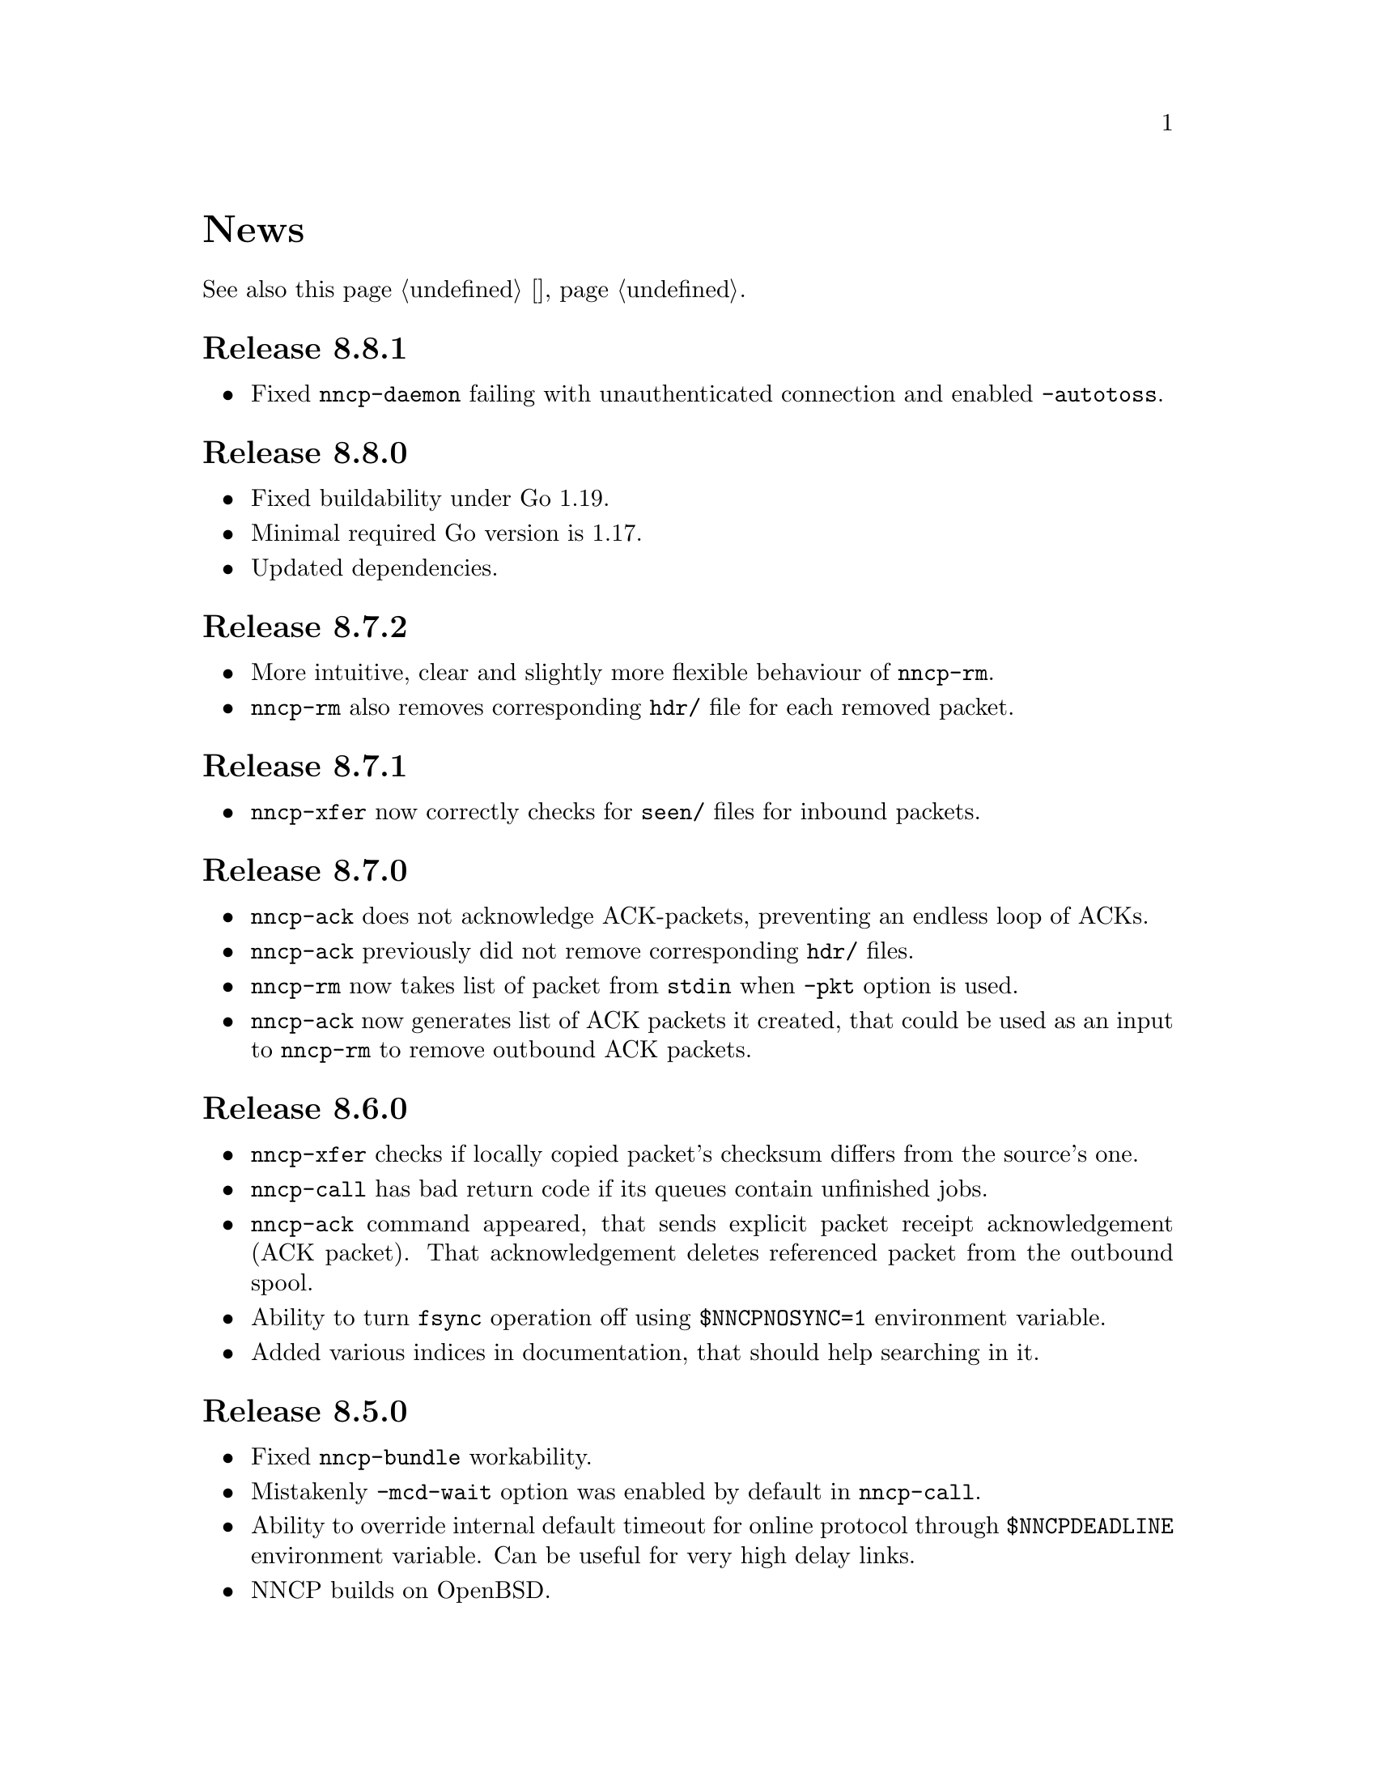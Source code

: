 @node News
@cindex news
@unnumbered News

See also this page @ref{Новости, on russian}.

@node Release 8_8_1
@section Release 8.8.1
@itemize

@item
Fixed @command{nncp-daemon} failing with unauthenticated connection and
enabled @option{-autotoss}.

@end itemize

@node Release 8_8_0
@section Release 8.8.0
@itemize

@item
Fixed buildability under Go 1.19.

@item
Minimal required Go version is 1.17.

@item
Updated dependencies.

@end itemize

@node Release 8_7_2
@section Release 8.7.2
@itemize

@item
More intuitive, clear and slightly more flexible behaviour of @command{nncp-rm}.

@item
@command{nncp-rm} also removes corresponding @file{hdr/} file for each
removed packet.

@end itemize

@node Release 8_7_1
@section Release 8.7.1
@itemize

@item
@command{nncp-xfer} now correctly checks for @file{seen/} files for
inbound packets.

@end itemize

@node Release 8_7_0
@section Release 8.7.0
@itemize

@item
@command{nncp-ack} does not acknowledge ACK-packets, preventing an
endless loop of ACKs.

@item
@command{nncp-ack} previously did not remove corresponding @file{hdr/} files.

@item
@command{nncp-rm} now takes list of packet from @code{stdin} when
@option{-pkt} option is used.

@item
@command{nncp-ack} now generates list of ACK packets it created, that
could be used as an input to @command{nncp-rm} to remove outbound ACK
packets.

@end itemize

@node Release 8_6_0
@section Release 8.6.0
@itemize

@item
@command{nncp-xfer} checks if locally copied packet's checksum differs
from the source's one.

@item
@command{nncp-call} has bad return code if its queues contain unfinished jobs.

@item
@command{nncp-ack} command appeared, that sends explicit packet receipt
acknowledgement (ACK packet). That acknowledgement deletes referenced
packet from the outbound spool.

@item
Ability to turn @code{fsync} operation off using @env{$NNCPNOSYNC=1}
environment variable.

@item
Added various indices in documentation, that should help searching in it.

@end itemize

@node Release 8_5_0
@section Release 8.5.0
@itemize

@item
Fixed @command{nncp-bundle} workability.

@item
Mistakenly @option{-mcd-wait} option was enabled by default in
@command{nncp-call}.

@item
Ability to override internal default timeout for online protocol through
@env{$NNCPDEADLINE} environment variable. Can be useful for very high
delay links.

@item
NNCP builds on OpenBSD.

@end itemize

@node Release 8_4_0
@section Release 8.4.0
@itemize

@item
Multicast related interface names (@code{mcd-listen} and @code{mcd-send}
configuration options) are now regular expressions. By default
@command{nncp-cfgnew} uncomments them now with @code{.*} interface name.

@item
@command{nncp-call} command has @option{-mcd-wait} option to wait for
multicast packet about node's address.

@item
@command{nncp-file} command skips everything that is neither regular
file nor directory during pax-archive creation.

@end itemize

@node Release 8_3_0
@section Release 8.3.0
@itemize

@item
Fixed building issues on 32-bit systems.

@end itemize

@node Release 8_2_0
@section Release 8.2.0
@itemize

@item
Yggdrasil uses pure-Go IPv6+TCP network stack, instead of naked μTP
transport protocol, making it able to work as an ordinary TCP server
inside overlay network.

@item
Yggdrasil's @code{prv;bind1,bind2;pub@dots{}}-like configuration strings are
replaced with URL-like ones (@code{yggdrasils://PRV?bind=BIND1&bind=BIND2&pub=PUB}).

@item
Ability to pass multicast-related parameters to Yggdrasil configuration.

@item
@command{nncp-daemon} is able to listen on both TCP and Yggdrasil-driven
sockets simultaneously.

@item
@command{nncp-daemon}'s listening on peering endpoint socket is optional
-- you can be reached through the peers.

@end itemize

@node Release 8_1_0
@section Release 8.1.0
@itemize

@item
@command{nncp-cfgdir} does not require @code{self} section existence in
configuration file.

@item
Ability to act as Yggdrasil network client, using online protocol on top of it.

@end itemize

@node Release 8_0_2
@section Release 8.0.2
@itemize

@item
Fixed sending ability to areas.

@end itemize

@node Release 8_0_1
@section Release 8.0.1
@itemize

@item
Fixed incorrect @code{freq.chunked} value calculation. If it was missed,
then chunked transfer mode was forcefully turned on anyway.

@item
Fixed incorrect full file's size calculation in @file{.nncp.meta}.

@end itemize

@node Release 8_0_0
@section Release 8.0.0
@itemize

@item
@strong{Incompatible} encrypted packet format change: payload and pad
sizes are sent in-bound in the encrypted stream. That gives ability to
streamingly create encrypted packets, without knowing sizes in advance,
without creating temporary file or buffer data in memory.

@item
Proper encrypted packet padding verification is done now. This is not
critical issue, but previously neither padding value, nor its size were
authenticated, giving ability to iteratively strip trailing bytes and
determine payload's size by observing the reaction of the encrypted
packet processing.

@item
@command{nncp-exec} loses its @option{-use-tmp} option, because of
streaming-compatible encrypted packets format.

@item
@command{nncp-file} and @command{nncp-exec} commands have
@option{-maxsize} option, limiting maximal resulting encrypted packet's
maximal size (returning error if it is exceeded). Could be useful,
because no payload size could be known in advance.

@end itemize

@node Release 7_7_0
@section Release 7.7.0
@itemize

@item
Experimental @code{kqueue} and @code{inotify} based notifications
support about spool directory changes, for reducing their often reading
overhead.

@item
@file{.seen} and @file{.hdr} files moved to @file{seen/} and @file{hdr/}
subdirectories, for faster scanning of spool directories.
Current files migration required:

@example
$ find $NNCPSPOOL -type f -name "*.hdr" -exec rm @{@} +

$ find $NNCPSPOOL -type d -name rx | while read rx ; do
    cd $rx
    mkdir -p seen
    find . -type f -name "*.seen" | while read fn ; do
        mv $fn seen/$@{fn%.seen@}
    done
done

$ find $NNCPSPOOL -type d -name area | while read area ; do
    find $area -type f -name "*.seen" | while read fn ; do
        mv $fn $@{fn%.seen@}
    done
done
@end example

@end itemize

@node Release 7_6_0
@section Release 7.6.0
@itemize

@item
Logging may be done to specified opened file descriptor
(@env{$NNCPLOG=FD:5} for example).
That is friendly to use under @command{daemontools}.

@item
Added additional checks of public keys existence in configuration file,
preventing some commands from failing.

@end itemize

@node Release 7_5_1
@section Release 7.5.1
@itemize

@item
NNCP builds on NetBSD.

@end itemize

@node Release 7_5_0
@section Release 7.5.0
@itemize

@item
@command{nncp-daemon} is compatible with UCSPI-TCP interface, so log
will contain remote side's address (when running under appropriate
utility). @option{-ucspi} option should be used instead of @option{-inetd}.

@item
@command{nncp-call} can be UCSPI-TCP client, using @option{-ucspi} option.

@item
Do not exit if some of MCD network interfaces can not be listened --
only warn about that.

@end itemize

@node Release 7_4_0
@section Release 7.4.0
@itemize

@item
Fixed simultaneous @command{nncp-daemon} and @command{nncp-caller} MCD work.

@end itemize

@node Release 7_3_2
@section Release 7.3.2
@itemize

@item
@command{hjson-cli} utility builds in vendor-mode now.

@end itemize

@node Release 7_3_1
@section Release 7.3.1
@itemize

@item
Fixed possibly left opened file descriptor in online commands.

@item
Severely decreased memory usage of MTH hashing.

@end itemize

@node Release 7_3_0
@section Release 7.3.0
@itemize

@item
Fixed some workability problems on 32-bit systems with big files.

@item
Ability to use directory with a bunch of files as a configuration.
@command{nncp-cfgdir} command appeared.

@end itemize

@node Release 7_2_1
@section Release 7.2.1
@itemize

@item
Small optimizations in online commands.

@end itemize

@node Release 7_2_0
@section Release 7.2.0
@itemize

@item
@command{nncp-trns} command appeared for manual transition packets creation.

@item
If destination node of transitional packet has non empty @option{via}
route, then do not ignore, but use it.

@item
Do not relay multicast packet to area message's originator, that
obviously has seen its own packet.

@item
Much less memory usage during MTH hashing when offset is zero: when
packet is not resumed, but for example checked with @command{nncp-check}
command.

@end itemize

@node Release 7_1_1
@section Release 7.1.1
@itemize

@item
Fixed failing directories @code{fsync} after @file{.seen} file creation.

@end itemize

@node Release 7_1_0
@section Release 7.1.0
@itemize

@item
Multicasting areas feature appeared. Implemented merely by an additional
plain packet type with @command{nncp-toss}, @command{nncp-file} and
@command{nncp-exec} commands modification.

@item
Fixed workability of @command{nncp-file} and @command{nncp-exec}
commands, that use temporary file (@code{stdin} and @option{-use-tmp}).

@item
Fixed disappearing bad return code in @command{nncp-exec} command.

@item
Fixed invalid @file{.hdr} generation when transitional packets are used.

@item
@option{-all} option appeared in @command{nncp-rm} command, applying to
all the nodes at once.

@item
@option{-cycle} option appeared in @command{nncp-check} command, looping
the check in infinite cycle.

@item
@command{nncp-rm} command can take node alias name.

@item
@command{nncp-pkt} can parse @file{.hdr} files.

@end itemize

@node Release 7_0_0
@section Release 7.0.0
@itemize

@item
Minimal required Go version is 1.13.

@item
Merkle Tree-based Hashing with BLAKE3 (MTH) is used instead of BLAKE2b.
Because of that, there are backward @strong{incompatible} changes of
encrypted files (everything laying in the spool directory) and
@file{.meta} files of chunked transfer.

Current implementation is far from being optimal: it lacks
parallelizable calculations and has higher memory consumption: nearly
512 KiB for each 1 GiB of file's data. Future performance and memory
size optimizations should not lead to packet's format change. But it is
still several times faster than BLAKE2b.

@item
Resumed online downloads, because of MTH, require reading only of the
preceding part of file, not the whole one as was before.

@item
@command{nncp-hash} utility appeared for calculating file's MTH hash.

@item
BLAKE2 KDF and XOF functions are replaced with BLAKE3 in encrypted
packets. Lowering number of used primitives. Also, its encrypted
packet's header is used as an associated data during encryption.

@item
MultiCast Discovery uses
@verb{|ff02::4e4e:4350|} address instead of @verb{|ff02::1|}.

@item
@command{nncp-cfgenc} mistakenly asked passphrase three times during encryption.

@item
@command{nncp-stat} reports about partly downloaded packets.

@item
Updated dependencies.

@end itemize

@node Release 6_6_0
@section Release 6.6.0
@itemize

@item
@command{nncp-daemon}, @command{nncp-call} and @command{nncp-caller}
commands wait for all background checksummers completion after
connection is finished.

@item
Added possibility of address determining through multicast announcement
in local area network, so called MCD (MultiCast Discovery).

@end itemize

@node Release 6_5_0
@section Release 6.5.0
@itemize

@item
Fixed segfault in @command{nncp-daemon} when SP handshake did not succeed.

@item
Fixed possible bad return code ignoring in automatic tosser.

@item
Fixed race during file descriptors closing when online protocol call is
finished, that could lead to write error of received packet fragment.

@item
Kill all packet transmission progress bars in @command{nncp-daemon},
@command{nncp-call} and @command{nncp-caller} when call is finished.

@end itemize

@node Release 6_4_0
@section Release 6.4.0
@itemize

@item
Fixed possible race in online protocol, that lead to panic.

@end itemize

@node Release 6_3_0
@section Release 6.3.0
@itemize

@item
Fixed possible panic while showing progress during online protocol.

@end itemize

@node Release 6_2_1
@section Release 6.2.1
@itemize

@item
Three places in logs contained excess @code{%s}.

@end itemize

@node Release 6_2_0
@section Release 6.2.0
@itemize

@item
Returned @command{nncp-caller}'s @option{-autotoss*} options workability.

@item
Yet another logging refactoring and simplification.
Should be no visible differences to the end user.

@end itemize

@node Release 6_1_0
@section Release 6.1.0
@itemize

@item
Optimization: most commands do not keep opened file descriptors now.
Previously you can exceed maximal number of opened files if you have got
many packets in the spool directory.

@item
Optimization: do not close file descriptor of the file we download
online. Previously each chunk lead to expensive open/close calls.

@item
Online downloaded files are saved with @file{.nock} (non-checksummed)
suffix, waiting either for @command{nncp-check}, or online daemons to
perform integrity check.

@item
Optimization: files, that are not resumed, are checksummed immediately
during the online download, skipping @file{.nock}-intermediate step.

@item
Ability to store encrypted packet's header in @file{.hdr} file, close to
the packet itself. That can greatly increase performance of packets
listing on filesystems with big block's size.

@end itemize

@node Release 6_0_0
@section Release 6.0.0
@itemize

@item
Log uses human readable and easy machine parseable
@url{https://www.gnu.org/software/recutils/, recfile} format for the
records, instead of structured RFC 3339 lines. Old logs are not readable
by @command{nncp-log} anymore.

@item
@option{-autotoss*} option workability with @command{nncp-daemon}'s
@option{-inetd} mode.

@item
Call's @option{when-tx-exists} allows to make a call only when outbound
packets exists. Combined with seconds-aware cron expression that can be
used as some kind of auto dialler.

@item
@command{nncp-cronexpr} command allows you to check validity and
expectations of specified cron expression.

@end itemize

@node Release 5_6_0
@section Release 5.6.0
@itemize

@item
@option{-autotoss*} option runs tosser not after the call, but every
second while it is active.

@item
@option{autotoss}, @option{autotoss-doseen},
@option{autotoss-nofile}, @option{autotoss-nofreq},
@option{autotoss-noexec}, @option{autotoss-notrns} options available in
@option{calls} configuration section. You can configure per-call
automatic tosser options.

@item
Use vendoring, instead of @env{$GOPATH} overriding during tarball
installation, because current minimal Go's version is 1.12 and it
supports modules.

@end itemize

@node Release 5_5_1
@section Release 5.5.1
@itemize

@item
Respect for @env{$BINDIR}, @env{$INFODIR} and @env{$DOCDIR} environment
variables in @file{config} during installation.

@end itemize

@node Release 5_5_0
@section Release 5.5.0
@itemize

@item
Bugfixes in @command{nncp-call(er)}/@command{nncp-daemon},
@command{nncp-bundle} and @command{nncp-stat}.

@item
@command{nncp-rm} has @option{-dryrun} and @option{-older} options now.

@item
@command{nncp-exec} has @option{-use-tmp} and @option{-nocompress}
options now. Uncompressed packets are not compatible with previous NNCP
versions.

@item
@command{nncp-call}, @command{nncp-caller} and @command{nncp-daemon} commands
have @option{-autotoss*} options for running tosser after call is ended.

@item
Updated dependencies. Minimal required Go version is 1.12.

@end itemize

@node Release 5_4_1
@section Release 5.4.1
@itemize

@item
Fixed @code{SENDMAIL} variable usage during the build.

@end itemize

@node Release 5_4_0
@section Release 5.4.0
@itemize

@item
Updated dependencies.

@item
Build system is moved from Makefiles to @url{http://cr.yp.to/redo.html, redo}.
This should not influence package maintainers, because minimal @command{redo}
implementation is included in tarball.

@end itemize

@node Release 5_3_3
@section Release 5.3.3
@itemize

@item
More various error checks.

@item
Updated dependencies.

@end itemize

@node Release 5_3_2
@section Release 5.3.2
@itemize

@item
Fixed incorrect logic of @option{onlinedeadline} timeout, where
connection won't take into account incoming packets events and will
forcefully disconnect.

@end itemize

@node Release 5_3_1
@section Release 5.3.1
@itemize

@item
Fixed @option{onlinedeadline} workability with call addresses that use
external commands (@verb{#"|somecmd"#}).

@item
@command{nncp-stat} has @option{-pkt} option displaying information
about each packet in the spool.

@end itemize

@node Release 5_3_0
@section Release 5.3.0
@itemize

@item
Progress messages contain prefix, describing the running action.

@item
Fixed not occurring handshake messages padding.

@item
Finish all SP protocol related goroutines, less memory leak.

@item
SP protocol generates less socket write calls, thus generating less TCP
packets.

@item
Check @option{onlinedeadline} and @option{maxonlinetime} options every
second, independently from socket reads (up to 10 seconds).

@item
Once per minute, if no other traffic exists, PING packets are sent in
SP-connection. That allows faster determining of connection unworkability.

@item
@command{nncp-toss} uses lock-file to prevent simultaneous tossing.

@end itemize

@node Release 5_2_1
@section Release 5.2.1
@itemize

@item
Fixed SP protocol error handling, sometimes causing program panic.

@end itemize

@node Release 5_2_0
@section Release 5.2.0
@itemize

@item
Most commands by default show oneline operations progress.
@option{-progress}, @option{-noprogress} command line options,
@option{noprogress} configuration file option appeared.

@item
Fixed incorrect @command{nncp-check} command return code, that returned
bad code when everything is good.

@item
Free disk space check during @command{nncp-bundle -rx} call.

@end itemize

@node Release 5_1_2
@section Release 5.1.2
@itemize

@item
@strong{Critical} vulnerability: remote peers authentication could lead
to incorrect identification of remote side, allowing foreign encrypted
packets downloading.

@item
Bugfix: private and public Noise keys were swapped in newly created
configuration files, that lead to inability to authenticate online peers.

@item
Explicit directories @code{fsync}-ing for guaranteed files renaming.

@end itemize

@node Release 5_1_1
@section Release 5.1.1
@itemize

@item
Fixed workability of @command{nncp-file} with @option{-chunked 0} option.

@end itemize

@node Release 5_1_0
@section Release 5.1.0
@itemize

@item
@command{nncp-file} can send directories, automatically creating pax
archive on the fly.

@item
Free disk space is checked during outbound packets creation.

@item
@option{freq}, @option{freqminsize}, @option{freqchunked} configuration
file options replaced with the structure:
@option{freq: @{path: @dots{}, minsize: @dots{}, chunked: @dots{}@}}.

@item
Added @option{freq.maxsize} configuration file option, forbidding of
freq sending larger than specified size.

@item
Ability to notify about successfully executed commands (exec) with
@option{notify.exec} configuration file option.

@end itemize

@node Release 5_0_0
@section Release 5.0.0
@itemize

@item
@strong{Incompatible} configuration file format change: YAML is
replaced with Hjson, due to its simplicity, without noticeable lack
of either functionality or convenience.

@item
@strong{Incompatible} plain packet format changes. Older versions are
not supported. @code{zlib} compression is replaced with
@code{Zstandard}, due to its speed and efficiency, despite library
version is not mature enough.

@item
Ability to call remote nodes via pipe call of external command, not only
through TCP.

@item
@command{nncp-cfgnew} generates configuration file with many
comments. @option{-nocomments} option can be used for an old
behaviour.

@item
Duplicate filenames have @file{.CTR} suffix, instead of @file{CTR}, to
avoid possible collisions with @file{.nncp.chunkCTR}.

@item
Ability to override process umask through configuration file option.

@item
Files and directories are created with 666/777 permissions by default,
allowing control with @command{umask}.

@item
Updated dependencies.

@item
Full usage of go modules for dependencies management
(@code{go.cypherpunks.ru/nncp/v5} namespace is used).

@item
Forbid any later GNU GPL version autousage
(project's licence now is GNU GPLv3-only).

@end itemize

@node Release 4_1
@section Release 4.1
@itemize
@item Workability on GNU/Linux systems and Go 1.10 is fixed.
@end itemize

@node Release 4_0
@section Release 4.0
@itemize

@item
@strong{Incompatible} encrypted and eblob packet format change: AEAD
encryption mode with 128 KiB blocks is used now, because previously
@command{nncp-toss} did not verify encrypted packet's MAC before feeding
decrypted data to external command. Older versions are not supported.

@item
Available free space checking before copying in @command{nncp-xfer},
@command{nncp-daemon}, @command{nncp-call(er)}.

@item
@command{nncp-call} has ability only to list packets on remote node,
without their transmission.

@item
@command{nncp-call} has ability to transfer only specified packets.

@item
Workability of @option{xxrate} preference in @option{calls}
configuration file section.

@item
Dependant libraries are updated.

@item
Minor bugfixes.

@item
Begin using of @code{go.mod} subsystem.

@end itemize

@node Release 3_4
@section Release 3.4
@itemize
@item @command{nncp-daemon} can be run as @command{inetd}-service.
@end itemize

@node Release 3_3
@section Release 3.3
@itemize

@item
@command{nncp-daemon}, @command{nncp-call}, @command{nncp-caller} check
if @file{.seen} exists and treat it like file was already downloaded.
Possibly it was transferred out-of-bound and remote side needs to be
notifier about that.

@item
If higher priority packet is spooled, then @command{nncp-daemon} will
queue its sending first, interrupting lower priority transmissions.

@item
Simple packet rate limiter added to online-related tools
(@command{nncp-daemon}, @command{nncp-call}, @command{nncp-caller}).

@item
Ability to specify niceness with symbolic notation:
@verb{|NORMAL|}, @verb{|BULK+10|}, @verb{|PRIORITY-5|}, etc.

@item
Changed default niceness levels:
for @command{nncp-exec} from 64 to 96,
for @command{nncp-freq} from 64 to 160,
for @command{nncp-file} from 196 to 224.

@end itemize

@node Release 3_2
@section Release 3.2
@itemize
@item
@strong{Incompatible} @emph{bundle} archive format changes and
@command{nncp-bundle} workability with Go 1.10+. Bundles must be
valid tar archives, but Go 1.9 made them invalid because of long paths
inside. NNCP accidentally was dependant on that bug. Explicit adding of
@file{NNCP/} directory in archive restores workability with valid tar
archives.
@end itemize

@node Release 3_1
@section Release 3.1
@itemize
@item
Ability to disable relaying at all using @verb{|-via -|} command line option.
@end itemize

@node Release 3_0
@section Release 3.0
@itemize

@item
@strong{Incompatible} plain packet format changes. Older versions are
not supported.

@item
Ability to queue remote command execution, by configuring @option{exec}
option in configuration file and using @command{nncp-exec} command:
    @itemize
    @item
    @command{nncp-mail} command is replaced with more flexible
    @command{nncp-exec}. Instead of @verb{|nncp-mail NODE RECIPIENT|}
    you must use @verb{|nncp-exec NODE sendmail RECIPIENT|}.
    @item
    @option{sendmail} configuration file option is replaced with
    @option{exec}. @code{sendmail: [@dots{}]} must be replaced with
    @code{exec: sendmail: [@dots{}]}.
    @end itemize

@item
Ability to override @option{via} configuration option for destination
node via @option{-via} command line option for following commands:
@command{nncp-file}, @command{nncp-freq}, @command{nncp-exec}.

@item
Chunked files, having size less than specified chunk size, will be sent
as an ordinary single file.

@item
Exec commands are invoked with additional @env{$NNCP_NICE} and
@env{$NNCP_SELF} environment variables.

@item
Files, that are sent as a reply to freq, have niceness level taken from
the freq packet. You can set desired niceness during @command{nncp-freq}
invocation using @option{-replynice} option.

@item
@command{nncp-toss} command can ignore specified packet types during
processing: @option{-nofile}, @option{-nofreq}, @option{-noexec},
@option{-notrns}.

@item
@command{nncp-file} command uses
@option{FreqMinSize}/@option{FreqChunked} configuration file options
for @option{-minsize}/@option{-chunked} by default. You can turn this
off by specifying zero value.

@end itemize

@node Release 2_0
@section Release 2.0
@itemize

@item
@strong{Incompatible} encrypted/eblob packet format changes. Older
versions are not supported.

@item
Twofish encryption algorithm is replaced with ChaCha20. It is much more
faster. One cryptographic primitive less.

@item
HKDF-BLAKE2b-256 KDF algorithm is replaced with BLAKE2Xb XOF. Yet
another cryptographic primitive less (assuming that BLAKE2X is nearly
identical to BLAKE2).

@end itemize

@node Release 1_0
@section Release 1.0
@itemize

@item
@strong{Incompatible} encrypted packet format changes. Older versions
are not supported.

@item
@command{nncp-bundle} command can either create stream of encrypted
packets, or digest it. It is useful when dealing with
@code{stdin}/@code{stdout} based transmission methods (like writing to
CD-ROM without intermediate prepared ISO image and working with tape
drives).

@item
@command{nncp-toss} is able to create @file{.seen} files preventing
duplicate packets receiving.

@item
Single background checksum verifier worker is allowed in
@command{nncp-call}. This is helpful when thousands of small inbound
packets could create many goroutines.

@item
Ability to override path to spool directory and logfile through either
command line argument, or environment variable.

@item
@command{nncp-rm} is able to delete outbound/inbound, @file{.seen},
@file{.part}, @file{.lock} and temporary files.

@end itemize

@node Release 0_12
@section Release 0.12
@itemize
@item Sendmail command is called with @env{$NNCP_SENDER} environment variable.
@end itemize

@node Release 0_11
@section Release 0.11
@itemize
@item @command{nncp-stat}'s command output is sorted by node name.
@end itemize

@node Release 0_10
@section Release 0.10
@itemize
@item
@command{nncp-freq}'s @file{DST} argument is optional now. Last
@file{SRC} path's element will be used by default.
@end itemize

@node Release 0_9
@section Release 0.9
@itemize
@item
Fix @option{-rx}/@option{-tx} arguments processing in
@command{nncp-call} command. They were ignored.
@end itemize

@node Release 0_8
@section Release 0.8
@itemize
@item
Little bugfix in @command{nncp-file} command, where @option{-minsize}
option for unchunked transfer was not in KiBs, but in bytes.
@end itemize

@node Release 0_7
@section Release 0.7
@itemize

@item
Ability to feed @command{nncp-file} from @code{stdin}, that uses an
encrypted temporary file for that.

@item
Chunked files transmission appeared with corresponding
@command{nncp-reass} command and @option{freqchunked} configuration file
entry. Useful for transferring big files over small storage devices.

@item
@option{freqminsize} configuration file option, analogue to
@option{-minsize} one.

@item
@command{nncp-xfer}'s @option{-force} option is renamed to
@option{-mkdir} for clarity.

@item
@option{-minsize} option is specified in KiBs, not bytes, for
convenience.

@item
@command{nncp-newcfg} command is renamed to @command{nncp-cfgnew},
and @command{nncp-mincfg} to @command{nncp-cfgmin} -- now they have
common prefix and are grouped together for convenience.

@item
@command{nncp-cfgenc} command appeared, allowing configuration file
encryption/decryption, for keeping it safe without any either OpenPGP or
similar tools usage.

@item
Cryptographic libraries (dependencies) are updated.

@end itemize

@node Release 0_6
@section Release 0.6
@itemize
@item Small @command{nncp-rm} command appeared.
@item Cryptographic libraries (dependencies) are updated.
@end itemize

@node Release 0_5
@section Release 0.5
@itemize
@item
Trivial small fix in default niceness level of @command{nncp-file}
and @command{nncp-freq} commands.
@end itemize

@node Release 0_4
@section Release 0.4
@itemize

@item
Small fix in @command{nncp-call}, @command{nncp-caller},
@command{nncp-daemon}: they can segmentation fail sometimes (no data is
lost).

@item
@command{nncp-newnode} renamed to @command{nncp-newcfg} -- it is shorter
and more convenient to use.

@item
@command{nncp-mincfg} command appeared: helper allowing to create
minimalistic stripped down configuration file without private keys, that
is useful during @command{nncp-xfer} usage.

@end itemize

@node Release 0_3
@section Release 0.3
@itemize
@item Fixed compatibility with Go 1.6.
@end itemize

@node Release 0_2
@section Release 0.2
@itemize

@item
@strong{Incompatible} packet's format change (magic number is changed
too): size field is encrypted and is not send in plaintext anymore.

@item
@option{-minsize} option gives ability to automatically pad outgoing
packets to specified minimal size.

@item
@command{nncp-daemon} and @command{nncp-call}/@command{nncp-caller}
always check new @emph{tx} packets appearance in the background while
connected. Remote side is immediately notified.

@item
@option{-onlinedeadline} option gives ability to configure timeout of
inactivity of online connection, when it could be disconnected. It could
be used to keep connection alive for a long time.

@item
@option{-maxonlinetime} option gives ability to set maximal allowable
online connection aliveness time.

@item
@command{nncp-caller} command appeared: cron-ed TCP daemon caller.

@item
@command{nncp-pkt} command can decompress the data.

@end itemize

